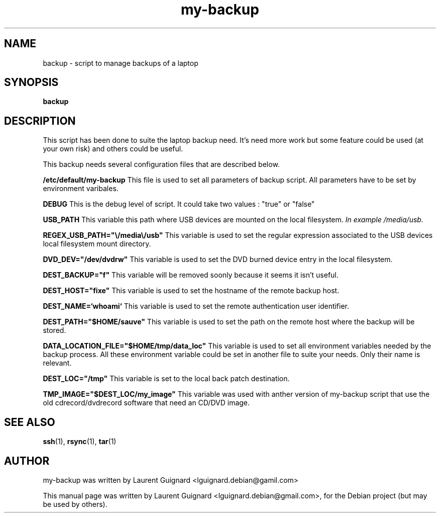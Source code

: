 .TH my-backup 1
.SH NAME
backup \- script to manage backups of a laptop
.SH SYNOPSIS
.B backup
.BR
.SH DESCRIPTION
This script has been done to suite the laptop backup need. It's need more work
but some feature could be used (at your own risk) and others could be useful.
.PP
This backup needs several configuration files that are described below.
.PP 
.B /etc/default/my-backup
This file is used to set all parameters of backup script. All parameters have 
to be set by environment varibales.
.PP
.BR
.B DEBUG
This is the debug level of script. It could take two values : "true" or "false"
.PP
.BR
.B USB_PATH
This variable this path where USB devices are mounted on the local 
filesystem. 
.I In example /media/usb.
.PP
.BR
.B REGEX_USB_PATH="\\\/media\\\/usb"
This variable is used to set the regular expression associated to the USB 
devices local filesystem mount directory.
.PP
.BR
.B DVD_DEV="/dev/dvdrw"
This variable is used to set the DVD burned device entry in the local 
filesystem.
.PP
.BR
.B DEST_BACKUP="f"
This variable will be removed soonly because it seems it isn't useful.
.PP
.BR
.B DEST_HOST="fixe"
This variable is used to set the hostname of the remote backup host.
.PP
.BR
.B DEST_NAME=`whoami`
This variable is used to set the remote authentication user identifier.
.PP
.BR
.B DEST_PATH="$HOME/sauve"
This variable is used to set the path on the remote host where the backup 
will be stored.
.PP
.BR
.B DATA_LOCATION_FILE="$HOME/tmp/data_loc"
This variable is used to set all environment variables needed by the backup
process. All these environment variable could be set in another file to suite 
your needs. Only their name is relevant.
.PP
.BR
.B DEST_LOC="/tmp"
This variable is set to the local back patch destination.
.PP
.BR
.B TMP_IMAGE="$DEST_LOC/my_image"
This variable was used with anther version of my-backup script that use the 
old cdrecord/dvdrecord software that need an CD/DVD image.
.PP
.SH SEE ALSO
.BR ssh (1),
.BR rsync (1),
.BR tar (1)
.SH AUTHOR
my-backup was written by Laurent Guignard <lguignard.debian@gamil.com>
.PP
This manual page was written by Laurent Guignard <lguignard.debian@gmail.com>,
for the Debian project (but may be used by others).
